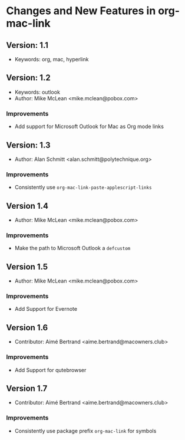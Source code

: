 * Changes and New Features in org-mac-link

** Version: 1.1
- Keywords: org, mac, hyperlink

** Version: 1.2
- Keywords: outlook
- Author: Mike McLean <mike.mclean@pobox.com>

*** Improvements
- Add support for Microsoft Outlook for Mac as Org mode links

** Version: 1.3
- Author: Alan Schmitt <alan.schmitt@polytechnique.org>

*** Improvements
- Consistently use =org-mac-link-paste-applescript-links=

** Version 1.4
- Author: Mike McLean <mike.mclean@pobox.com>

*** Improvements
- Make the path to Microsoft Outlook a =defcustom=

** Version 1.5
- Author: Mike McLean <mike.mclean@pobox.com>

*** Improvements
- Add Support for Evernote

** Version 1.6
- Contributor: Aimé Bertrand <aime.bertrand@macowners.club>

*** Improvements
- Add Support for qutebrowser

** Version 1.7
- Contributor: Aimé Bertrand <aime.bertrand@macowners.club>

*** Improvements
- Consistently use package prefix =org-mac-link= for symbols
